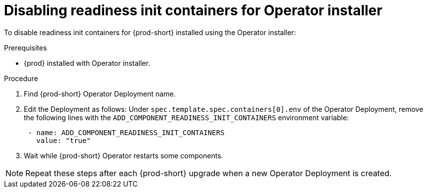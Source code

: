 :_module-type: PROCEDURE

[id="disabling-readiness-init-containers-for-operator-installer_{context}"]
= Disabling readiness init containers for Operator installer

To disable readiness init containers for {prod-short} installed using the Operator installer:

.Prerequisites

* {prod} installed with Operator installer.

.Procedure

. Find {prod-short} Operator Deployment name.

. Edit the Deployment as follows: Under `spec.template.spec.containers[0].env` of the Operator Deployment, remove the following lines with the `ADD_COMPONENT_READINESS_INIT_CONTAINERS` environment variable:
+
[source,yaml,subs="+quotes,+attributes"]
----
 - name: ADD_COMPONENT_READINESS_INIT_CONTAINERS
   value: "true"
----

. Wait while {prod-short} Operator restarts some components.

NOTE: Repeat these steps after each {prod-short} upgrade when a new Operator Deployment is created.
